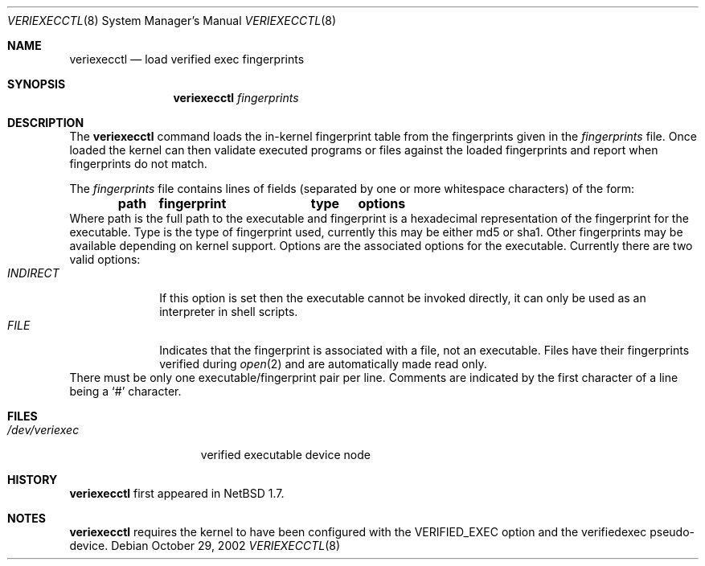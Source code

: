 .\" $NetBSD: veriexecctl.8,v 1.2 2002/12/21 23:41:44 wiz Exp $
.\"
.\" Copyright (c) 1999
.\"	Brett Lymn - blymn@baea.com.au, brett_lymn@yahoo.com.au
.\"
.\" This code is donated to The NetBSD Foundation by the author.
.\"
.\" Redistribution and use in source and binary forms, with or without
.\" modification, are permitted provided that the following conditions
.\" are met:
.\" 1. Redistributions of source code must retain the above copyright
.\"    notice, this list of conditions and the following disclaimer.
.\" 2. Redistributions in binary form must reproduce the above copyright
.\"    notice, this list of conditions and the following disclaimer in the
.\"    documentation and/or other materials provided with the distribution.
.\" 3. The name of the Author may not be used to endorse or promote
.\"    products derived from this software without specific prior written
.\"    permission.
.\"
.\" THIS SOFTWARE IS PROVIDED BY THE AUTHOR ``AS IS'' AND
.\" ANY EXPRESS OR IMPLIED WARRANTIES, INCLUDING, BUT NOT LIMITED TO, THE
.\" IMPLIED WARRANTIES OF MERCHANTABILITY AND FITNESS FOR A PARTICULAR PURPOSE
.\" ARE DISCLAIMED.  IN NO EVENT SHALL THE AUTHOR BE LIABLE
.\" FOR ANY DIRECT, INDIRECT, INCIDENTAL, SPECIAL, EXEMPLARY, OR CONSEQUENTIAL
.\" DAMAGES (INCLUDING, BUT NOT LIMITED TO, PROCUREMENT OF SUBSTITUTE GOODS
.\" OR SERVICES; LOSS OF USE, DATA, OR PROFITS; OR BUSINESS INTERRUPTION)
.\" HOWEVER CAUSED AND ON ANY THEORY OF LIABILITY, WHETHER IN CONTRACT, STRICT
.\" LIABILITY, OR TORT (INCLUDING NEGLIGENCE OR OTHERWISE) ARISING IN ANY WAY
.\" OUT OF THE USE OF THIS SOFTWARE, EVEN IF ADVISED OF THE POSSIBILITY OF
.\" SUCH DAMAGE.
.\"
.\"	$Id: veriexecctl.8,v 1.2 2002/12/21 23:41:44 wiz Exp $
.\"
.Dd October 29, 2002
.Dt VERIEXECCTL 8
.Os
.Sh NAME
.Nm veriexecctl
.Nd load verified exec fingerprints
.Sh SYNOPSIS
.Nm
.Ar fingerprints
.Sh DESCRIPTION
The
.Nm
command loads the in-kernel fingerprint table from the fingerprints
given in the
.Ar fingerprints
file.
Once loaded the kernel can then validate executed programs
or files against the loaded fingerprints and report when fingerprints
do not match.
.Pp
The
.Ar fingerprints
file contains lines of fields (separated by one or more whitespace
characters) of the form:
.Dl path	fingerprint	type	options
Where path is the full path to the executable and fingerprint is a
hexadecimal representation of the fingerprint for the executable.
Type is the type of fingerprint used, currently this may be either
md5 or sha1.
Other fingerprints may be available depending on kernel support.
Options are the associated options for the executable.
Currently there are two valid options:
.Bl -tag -width INDIRECT -compact
.It Pa INDIRECT
If this option is set then the executable cannot be invoked directly, it
can only be used as an interpreter in shell scripts.
.It Pa FILE
Indicates that the fingerprint is associated with a file, not an
executable.
Files have their fingerprints verified during
.Xr open 2
and are automatically made read only.
.El
There must be only one executable/fingerprint pair per line.
Comments are indicated by the first character of a line being a
.Sq \&#
character.
.Sh FILES
.Bl -tag -width /dev/veriexec -compact
.It Pa /dev/veriexec
verified executable device node
.El
.Sh HISTORY
.Nm
first appeared in
.Nx 1.7 .
.Sh NOTES
.Nm
requires the kernel to have been configured with the
.Dv VERIFIED_EXEC
option and the verifiedexec pseudo-device.
